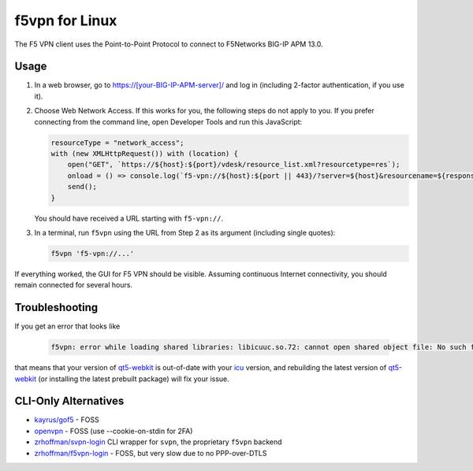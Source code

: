 f5vpn for Linux
===============

The F5 VPN client uses the Point-to-Point Protocol to connect to F5Networks BIG-IP APM 13.0.

Usage
-----

1. In a web browser, go to `<https://[your-BIG-IP-APM-server]/>`_ and log in (including 2-factor authentication, if you use it).

2. Choose Web Network Access. If this works for you, the following steps do not apply to you.
   If you prefer connecting from the command line, open Developer Tools and run this JavaScript:

   .. code-block:: javascript

       resourceType = "network_access";
       with (new XMLHttpRequest()) with (location) {
           open("GET", `https://${host}:${port}/vdesk/resource_list.xml?resourcetype=res`);
           onload = () => console.log(`f5-vpn://${host}:${port || 443}/?server=${host}&resourcename=${responseXML.querySelector(`list[type=${resourceType}] entry`).textContent}&resourcetype=${resourceType}&cmd=launch&protocol=https&port=${port || 443}&sid=${document.cookie.match(/MRHSession=(.*?); /)[1]}`);
           send();
       }

   You should have received a URL starting with ``f5-vpn://``.

3. In a terminal, run ``f5vpn`` using the URL from Step 2 as its argument (including single quotes):

   .. code-block:: shell

        f5vpn 'f5-vpn://...'

If everything worked, the GUI for F5 VPN should be visible. Assuming continuous Internet connectivity, you should remain connected for several hours.

Troubleshooting
---------------

If you get an error that looks like

   .. code-block:: shell

        f5vpn: error while loading shared libraries: libicuuc.so.72: cannot open shared object file: No such file or directory

that means that your version of `qt5-webkit <https://aur.archlinux.org/packages/qt5-webkit>`_ is out-of-date with your `icu <https://archlinux.org/packages/core/x86_64/icu/>`_ version, and rebuilding the latest version of `qt5-webkit <https://aur.archlinux.org/packages/qt5-webkit>`_ (or installing the latest prebuilt package) will fix your issue.

CLI-Only Alternatives
---------------------

* `kayrus/gof5 <https://github.com/kayrus/gof5>`_ - FOSS

* `openvpn <https://www.infradead.org/openconnect/f5.html>`_ - FOSS (use --cookie-on-stdin for 2FA)

* `zrhoffman/svpn-login <https://github.com/zrhoffman/svpn-login>`_ CLI wrapper for ``svpn``, the proprietary ``f5vpn`` backend

* `zrhoffman/f5vpn-login <https://github.com/zrhoffman/f5vpn-login>`_ - FOSS, but very slow due to no PPP-over-DTLS
